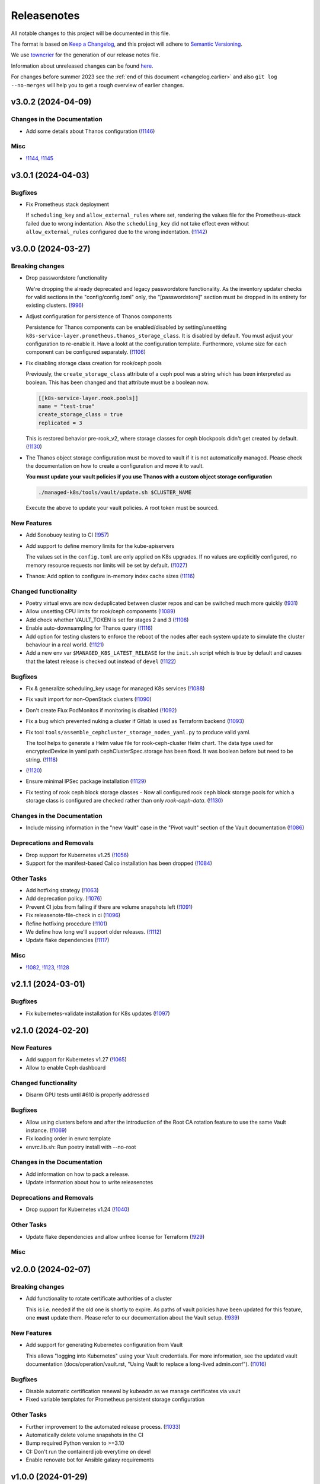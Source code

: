 Releasenotes
============

All notable changes to this project will be documented in this file.

The format is based on `Keep a Changelog <https://keepachangelog.com/en/1.0.0/>`__,
and this project will adhere to `Semantic Versioning <https://semver.org/spec/v2.0.0.html>`__.

We use `towncrier <https://github.com/twisted/towncrier>`__ for the
generation of our release notes file.

Information about unreleased changes can be found
`here <https://gitlab.com/yaook/k8s/-/tree/devel/docs/_releasenotes?ref_type=heads>`__.

For changes before summer 2023 see the
:ref:`end of this document <changelog.earlier>` and also
``git log --no-merges`` will help you to get a rough overview of
earlier changes.

.. towncrier release notes start

v3.0.2 (2024-04-09)
-------------------

Changes in the Documentation
~~~~~~~~~~~~~~~~~~~~~~~~~~~~

- Add some details about Thanos configuration (`!1146 <https://gitlab.com/yaook/k8s/-/merge_requests/1146>`_)

Misc
~~~~

- `!1144 <https://gitlab.com/yaook/k8s/-/merge_requests/1144>`_, `!1145 <https://gitlab.com/yaook/k8s/-/merge_requests/1145>`_


v3.0.1 (2024-04-03)
-------------------

Bugfixes
~~~~~~~~

- Fix Prometheus stack deployment

  If ``scheduling_key`` and ``allow_external_rules`` where set,
  rendering the values file for the Prometheus-stack failed due to wrong indentation.
  Also the ``scheduling_key`` did not take effect even without
  ``allow_external_rules`` configured due to the wrong indentation. (`!1142 <https://gitlab.com/yaook/k8s/-/merge_requests/1142>`_)


v3.0.0 (2024-03-27)
-------------------

Breaking changes
~~~~~~~~~~~~~~~~

- Drop passwordstore functionality

  We're dropping the already deprecated and legacy passwordstore functionality.
  As the inventory updater checks for valid sections in the "config/config.toml" only,
  the "[passwordstore]" section must be dropped in its entirety for existing clusters. (`!996 <https://gitlab.com/yaook/k8s/-/merge_requests/996>`_)
- Adjust configuration for persistence of Thanos components

  Persistence for Thanos components can be enabled/disabled by setting/unsetting
  ``k8s-service-layer.prometheus.thanos_storage_class``. It is disabled by default.
  You must adjust your configuration to re-enable it. Have a lookt at the configuration template.
  Furthermore, volume size for each component can be configured separately. (`!1106 <https://gitlab.com/yaook/k8s/-/merge_requests/1106>`_)
- Fix disabling storage class creation for rook/ceph pools

  Previously, the ``create_storage_class`` attribute of a ceph pool was a string which has been
  interpreted as boolean. This has been changed and that attribute must be a boolean now.

  .. code:: toml

    [[k8s-service-layer.rook.pools]]
    name = "test-true"
    create_storage_class = true
    replicated = 3

  This is restored behavior pre-rook_v2, where storage classes for ceph blockpools
  didn't get created by default. (`!1130 <https://gitlab.com/yaook/k8s/-/merge_requests/1130>`_)
- The Thanos object storage configuration must be moved to vault
  if it is not automatically managed.
  Please check the documentation on how to create a configuration
  and move it to vault.

  **You must update your vault policies if you use Thanos with a
  custom object storage configuration**

  .. code:: shell

      ./managed-k8s/tools/vault/update.sh $CLUSTER_NAME

  Execute the above to update your vault policies.
  A root token must be sourced.


New Features
~~~~~~~~~~~~

- Add Sonobuoy testing to CI (`!957 <https://gitlab.com/yaook/k8s/-/merge_requests/957>`_)
- Add support to define memory limits for the kube-apiservers

  The values set in the ``config.toml`` are only applied on K8s upgrades.
  If no values are explicitly configured, no memory resource requests nor limits
  will be set by default. (`!1027 <https://gitlab.com/yaook/k8s/-/merge_requests/1027>`_)
- Thanos: Add option to configure in-memory index cache sizes (`!1116 <https://gitlab.com/yaook/k8s/-/merge_requests/1116>`_)


Changed functionality
~~~~~~~~~~~~~~~~~~~~~

- Poetry virtual envs are now deduplicated between cluster repos and can be switched much more quickly (`!931 <https://gitlab.com/yaook/k8s/-/merge_requests/931>`_)
- Allow unsetting CPU limits for rook/ceph components (`!1089 <https://gitlab.com/yaook/k8s/-/merge_requests/1089>`_)
- Add check whether VAULT_TOKEN is set for stages 2 and 3 (`!1108 <https://gitlab.com/yaook/k8s/-/merge_requests/1108>`_)
- Enable auto-downsampling for Thanos query (`!1116 <https://gitlab.com/yaook/k8s/-/merge_requests/1116>`_)
- Add option for testing clusters
  to enforce the reboot of the nodes
  after each system update
  to simulate the cluster behaviour in a real world. (`!1121 <https://gitlab.com/yaook/k8s/-/merge_requests/1121>`_)
- Add a new env var ``$MANAGED_K8S_LATEST_RELEASE`` for the ``init.sh`` script which is true by default and causes that the latest release is checked out instead of ``devel`` (`!1122 <https://gitlab.com/yaook/k8s/-/merge_requests/1122>`_)


Bugfixes
~~~~~~~~

- Fix & generalize scheduling_key usage for managed K8s services (`!1088 <https://gitlab.com/yaook/k8s/-/merge_requests/1088>`_)
- Fix vault import for non-OpenStack clusters (`!1090 <https://gitlab.com/yaook/k8s/-/merge_requests/1090>`_)
- Don't create Flux PodMonitos if monitoring is disabled (`!1092 <https://gitlab.com/yaook/k8s/-/merge_requests/1092>`_)
- Fix a bug which prevented nuking a cluster if Gitlab is used as Terraform backend (`!1093 <https://gitlab.com/yaook/k8s/-/merge_requests/1093>`_)
- Fix tool ``tools/assemble_cephcluster_storage_nodes_yaml.py`` to produce
  valid yaml.

  The tool helps to generate a Helm value file for rook-ceph-cluster Helm
  chart. The data type used for encryptedDevice in yaml path
  cephClusterSpec.storage has been fixed. It was boolean before but need to
  be string. (`!1118 <https://gitlab.com/yaook/k8s/-/merge_requests/1118>`_)
-  (`!1120 <https://gitlab.com/yaook/k8s/-/merge_requests/1120>`_)
- Ensure minimal IPSec package installation (`!1129 <https://gitlab.com/yaook/k8s/-/merge_requests/1129>`_)
- Fix testing of rook ceph block storage classes
  - Now all configured rook ceph block storage pools for which a storage class is
  configured are checked rather than only `rook-ceph-data`. (`!1130 <https://gitlab.com/yaook/k8s/-/merge_requests/1130>`_)


Changes in the Documentation
~~~~~~~~~~~~~~~~~~~~~~~~~~~~

- Include missing information in the "new Vault" case in the "Pivot vault" section of the Vault documentation (`!1086 <https://gitlab.com/yaook/k8s/-/merge_requests/1086>`_)


Deprecations and Removals
~~~~~~~~~~~~~~~~~~~~~~~~~

- Drop support for Kubernetes v1.25 (`!1056 <https://gitlab.com/yaook/k8s/-/merge_requests/1056>`_)
- Support for the manifest-based Calico installation has been dropped (`!1084 <https://gitlab.com/yaook/k8s/-/merge_requests/1084>`_)


Other Tasks
~~~~~~~~~~~

- Add hotfixing strategy (`!1063 <https://gitlab.com/yaook/k8s/-/merge_requests/1063>`_)
- Add deprecation policy. (`!1076 <https://gitlab.com/yaook/k8s/-/merge_requests/1076>`_)
- Prevent CI jobs from failing if there are volume snapshots left (`!1091 <https://gitlab.com/yaook/k8s/-/merge_requests/1091>`_)
- Fix releasenote-file-check in ci (`!1096 <https://gitlab.com/yaook/k8s/-/merge_requests/1096>`_)
- Refine hotfixing procedure (`!1101 <https://gitlab.com/yaook/k8s/-/merge_requests/1101>`_)
- We define how long we'll support older releases. (`!1112 <https://gitlab.com/yaook/k8s/-/merge_requests/1112>`_)
- Update flake dependencies (`!1117 <https://gitlab.com/yaook/k8s/-/merge_requests/1117>`_)


Misc
~~~~

- `!1082 <https://gitlab.com/yaook/k8s/-/merge_requests/1082>`_, `!1123 <https://gitlab.com/yaook/k8s/-/merge_requests/1123>`_, `!1128 <https://gitlab.com/yaook/k8s/-/merge_requests/1128>`_


v2.1.1 (2024-03-01)
-------------------

Bugfixes
~~~~~~~~

- Fix kubernetes-validate installation for K8s updates (`!1097 <https://gitlab.com/yaook/k8s/-/merge_requests/1097>`_)


v2.1.0 (2024-02-20)
-------------------

New Features
~~~~~~~~~~~~

- Add support for Kubernetes v1.27 (`!1065 <https://gitlab.com/yaook/k8s/-/merge_requests/1065>`_)
- Allow to enable Ceph dashboard


Changed functionality
~~~~~~~~~~~~~~~~~~~~~

- Disarm GPU tests until #610 is properly addressed


Bugfixes
~~~~~~~~

- Allow using clusters before and after the introduction of the Root CA
  rotation feature to use the same Vault instance. (`!1069 <https://gitlab.com/yaook/k8s/-/merge_requests/1069>`_)
- Fix loading order in envrc template
- envrc.lib.sh: Run poetry install with --no-root


Changes in the Documentation
~~~~~~~~~~~~~~~~~~~~~~~~~~~~

- Add information on how to pack a release.
- Update information about how to write releasenotes


Deprecations and Removals
~~~~~~~~~~~~~~~~~~~~~~~~~

- Drop support for Kubernetes v1.24 (`!1040 <https://gitlab.com/yaook/k8s/-/merge_requests/1040>`_)


Other Tasks
~~~~~~~~~~~

- Update flake dependencies and allow unfree license for Terraform (`!929 <https://gitlab.com/yaook/k8s/-/merge_requests/929>`_)


Misc
~~~~


v2.0.0 (2024-02-07)
-------------------

Breaking changes
~~~~~~~~~~~~~~~~

- Add functionality to rotate certificate authorities of a cluster

  This is i.e. needed if the old one is shortly to expire.
  As paths of vault policies have been updated for this feature,
  one **must** update them. Please refer to our documentation about the
  Vault setup. (`!939 <https://gitlab.com/yaook/k8s/-/merge_requests/939>`_)


New Features
~~~~~~~~~~~~

- Add support for generating Kubernetes configuration from Vault

  This allows "logging into Kubernetes" using your Vault credentials. For more
  information, see the updated vault documentation (docs/operation/vault.rst,
  "Using Vault to replace a long-lived admin.conf"). (`!1016 <https://gitlab.com/yaook/k8s/-/merge_requests/1016>`_)


Bugfixes
~~~~~~~~

- Disable automatic certification renewal by kubeadm as we manage certificates via vault
- Fixed variable templates for Prometheus persistent storage configuration


Other Tasks
~~~~~~~~~~~

- Further improvement to the automated release process. (`!1033 <https://gitlab.com/yaook/k8s/-/merge_requests/1033>`_)
- Automatically delete volume snapshots in the CI
- Bump required Python version to >=3.10
- CI: Don't run the containerd job everytime on devel
- Enable renovate bot for Ansible galaxy requirements


v1.0.0 (2024-01-29)
-------------------

Breaking changes
~~~~~~~~~~~~~~~~

- Add option to configure multiple Wireguard endpoints

  Note that you **must** update the vault policies once. See ``docs/vpn/wireguard.rst`` for further information.

  .. code::

      # execute with root vault token sourced
      bash managed-k8s/tools/vault/init.sh

  - (`!795 <https://gitlab.com/yaook/k8s/-/merge_requests/795>`_)
- Improve smoke tests for dedicated testing nodes

  Smoke tests have been reworked a bit such that they are executing
  on defined testing nodes (if defined) only.
  **You must update your config if you defined testing nodes.** (`!952 <https://gitlab.com/yaook/k8s/-/merge_requests/952>`_)


New Features
~~~~~~~~~~~~

- Add option to migrate terraform backend from local to gitlab (`!622 <https://gitlab.com/yaook/k8s/-/merge_requests/622>`_)
- Add support for Kubernetes v1.26 (`!813 <https://gitlab.com/yaook/k8s/-/merge_requests/813>`_)
- Support the bitnami thanos helm chart

  This will create new service names for thanos in k8s.
  The migration to the bitnami thanos helm chart is triggered by default. (`!816 <https://gitlab.com/yaook/k8s/-/merge_requests/816>`_)
- Add tool to assemble snippets for CephCluster manifest

  Writing the part for the CephCluster manifest describing which disks to be used for Ceph OSDs and metadata devices for every single storage node is error-prone. Once a erroneous manifest has been applied it can be very time-consuming to correct the errors as OSDs have to be un-deployed and wiped before re-applying the correct manifest. (`!855 <https://gitlab.com/yaook/k8s/-/merge_requests/855>`_)
- Add project-specific managers for renovate-bot (`!856 <https://gitlab.com/yaook/k8s/-/merge_requests/856>`_)
- Add option to configure custom DNS nameserver for OpenStack subnet (IPv4) (`!904 <https://gitlab.com/yaook/k8s/-/merge_requests/904>`_)
- Add option to allow snippet annotations for NGINX Ingress controller (`!906 <https://gitlab.com/yaook/k8s/-/merge_requests/906>`_)
- Add configuration option for persistent storage for Prometheus (`!917 <https://gitlab.com/yaook/k8s/-/merge_requests/917>`_)
- Add optional configuration options for soft and hard disk pressure eviction to the ``config.toml``. (`!948 <https://gitlab.com/yaook/k8s/-/merge_requests/948>`_)
- Additionally pull a local copy of the Terraform state for disaster recovery purposes if Gitlab is configured as backend. (`!968 <https://gitlab.com/yaook/k8s/-/merge_requests/968>`_)


Changed functionality
~~~~~~~~~~~~~~~~~~~~~

- Bump default Kubernetes node image to Ubuntu 22.04 (`!756 <https://gitlab.com/yaook/k8s/-/merge_requests/756>`_)
- Update Debian Version for Gateway VMs to 12 (`!824 <https://gitlab.com/yaook/k8s/-/merge_requests/824>`_)
- Spawn Tigera operator on Control Plane only by adjusting its nodeSelector (`!850 <https://gitlab.com/yaook/k8s/-/merge_requests/850>`_)
- A minimum version of v1.5.0 is now required for poetry (`!861 <https://gitlab.com/yaook/k8s/-/merge_requests/861>`_)
- Rework installation procedure of flux

  Flux will be deployed via the community helm chart from now on.
  A migration is automatically triggered (but can be prevented,
  see our flux documentation for further information).
  The old installation method will be dropped very soon. (`!891 <https://gitlab.com/yaook/k8s/-/merge_requests/891>`_)
- Use the v1beta3 kubeadm Configuration format for initialization and join processes (`!911 <https://gitlab.com/yaook/k8s/-/merge_requests/911>`_)
- Switch to new community-owned Kubernetes package repositories

  As the Google-hosted repository got frozen, we're switching over to the community-owned repositories.
  For more information, please refer to https://kubernetes.io/blog/2023/08/15/pkgs-k8s-io-introduction/#what-are-significant-differences-between-the-google-hosted-and-kubernetes-package-repositories (`!937 <https://gitlab.com/yaook/k8s/-/merge_requests/937>`_)
- Moving IPSec credentials to vault.
  This requires manual migration steps.
  Please check the documentation. (`!949 <https://gitlab.com/yaook/k8s/-/merge_requests/949>`_)
- Don't set resource limits for the NGINX ingress controller by default


Bugfixes
~~~~~~~~

- Create a readable terraform var file (`!817 <https://gitlab.com/yaook/k8s/-/merge_requests/817>`_)
- Fixed the missing gpu flag and monitoring scheduling key (`!819 <https://gitlab.com/yaook/k8s/-/merge_requests/819>`_)
- Update the terraform linter and fix the related issues (`!822 <https://gitlab.com/yaook/k8s/-/merge_requests/822>`_)
- Fixed the check for monitoring common labels in the rook-ceph cluster chart values template. (`!826 <https://gitlab.com/yaook/k8s/-/merge_requests/826>`_)
- Fix the vault.sh script

  The script will stop if a config.hcl file already exists.
  This can be avoided with a prior existence check.
  Coreutils v9.2 changed the behaviour of --no-clobber[1].

  [1] https://github.com/coreutils/coreutils/blob/df4e4fbc7d4605b7e1c69bff33fd6af8727cf1bf/NEWS#L88 (`!828 <https://gitlab.com/yaook/k8s/-/merge_requests/828>`_)
- Added missing dependencies to flake.nix (`!829 <https://gitlab.com/yaook/k8s/-/merge_requests/829>`_)
- ipsec: Include passwordstore role only if enabled

  The ipsec role hasn't been fully migrated to vault yet and still depends on the passwordstore role.
  If ipsec is not used, initializing a password store is not necessary.
  However, as an ansible dependency, it was still run and thus failed if passwordstore hadn't been configured.
  This change adds the role via `include_role` instead of as a dependency. (`!833 <https://gitlab.com/yaook/k8s/-/merge_requests/833>`_)
- Docker support has been removed along with k8s versions <1.24, but some places remained dependent on the now unnecessary variable `container_runtime`. This change removes every use of the variable along with the documentation for migrating from docker to containerd. (`!834 <https://gitlab.com/yaook/k8s/-/merge_requests/834>`_)
- Fix non-gpu clusters

  For non-gpu clusters, the roles containerd and kubeadm-join would fail,
  because the variable has_gpu was not defined. This commit changes the
  order of the condition, so has_gpu is only checked if gpu support is
  enabled for the cluster.

  This is actually kind of a workaround for a bug in Ansible. has_gpu
  would be set in a dependency of both roles, but Ansible skips
  dependencies if they have already been skipped earlier in the play. (`!835 <https://gitlab.com/yaook/k8s/-/merge_requests/835>`_)
- Fix rook for clusters without prometheus

  Previously, the rook cluster chart would always try to create PrometheusRules, which would fail without Prometheus' CRD. This change makes the creation dependent on whether monitoring is enabled or not. (`!836 <https://gitlab.com/yaook/k8s/-/merge_requests/836>`_)
- Fix vault for clusters without prometheus

  Previously, the vault role would always try to create ServiceMonitors, which would fail without Prometheus' CRD. This change makes the creation dependent on whether monitoring is enabled or not. (`!838 <https://gitlab.com/yaook/k8s/-/merge_requests/838>`_)
- Change the default VRRP priorities from 150/100/80 to 150/100/50. This
  makes it less likely that two backup nodes attempt to become primary
  at the same time, avoiding race conditions and flappiness. (`!841 <https://gitlab.com/yaook/k8s/-/merge_requests/841>`_)
- Fix Thanos v1 cleanup tasks during migration to prevent accidental double deletion of resources (`!849 <https://gitlab.com/yaook/k8s/-/merge_requests/849>`_)
- Fixed incorrect templating of Thanos secrets for buckets managed by Terraform and clusters with custom names (`!854 <https://gitlab.com/yaook/k8s/-/merge_requests/854>`_)
- Rename rook_on_openstack field in config.toml to on_openstack (`!888 <https://gitlab.com/yaook/k8s/-/merge_requests/888>`_)
-  (`!889 <https://gitlab.com/yaook/k8s/-/merge_requests/889>`_, `!910 <https://gitlab.com/yaook/k8s/-/merge_requests/910>`_)
- Fixed configuration of host network mode for rook/ceph (`!899 <https://gitlab.com/yaook/k8s/-/merge_requests/899>`_)
- * Only delete volumes, ports and floating IPs from the current OpenStack project on destroy, even if the OpenStack credentials can access more than this project. (`!921 <https://gitlab.com/yaook/k8s/-/merge_requests/921>`_)
- destroy: Ensure port deletion works even if only OS_PROJECT_NAME is set (`!922 <https://gitlab.com/yaook/k8s/-/merge_requests/922>`_)
- destroy: Ensure port deletion works even if both OS_PROJECT_NAME and OS_PROJECT_ID are set (`!924 <https://gitlab.com/yaook/k8s/-/merge_requests/924>`_)
- Add support for ch-k8s-lbaas version 0.7.0. Excerpt from the upstream release notes:

     * Improve scoping of actions within OpenStack. Previously, if the credentials allowed listing of ports or floating IPs outside the current project, those would also be affected. This is generally only the case with OpenStack admin credentials which you aren't supposed to use anyway.

  It is strongly recommended that you upgrade your cluster to use 0.7.0 as soon as possible. To do so, change the version value in the ``ch-k8s-lbaas`` section of your ``config.toml`` to ``"0.7.0"``. (`!938 <https://gitlab.com/yaook/k8s/-/merge_requests/938>`_)
- Fixed collection of Pod logs as job artifacts in the CI. (`!953 <https://gitlab.com/yaook/k8s/-/merge_requests/953>`_)
- Fix forwarding nftable rules for multiple Wireguard endpoints. (`!969 <https://gitlab.com/yaook/k8s/-/merge_requests/969>`_)
- The syntax of the rook cheph ``operator_memory_limit`` and _request was fixed in ``config.toml``. (`!973 <https://gitlab.com/yaook/k8s/-/merge_requests/973>`_)
- Fix migration tasks tasks for Flux (`!976 <https://gitlab.com/yaook/k8s/-/merge_requests/976>`_)
- It is ensured that the values passed to the cloud-config secret are proper strings. (`!980 <https://gitlab.com/yaook/k8s/-/merge_requests/980>`_)
- Fix configuration of Grafana resource limits & requests (`!982 <https://gitlab.com/yaook/k8s/-/merge_requests/982>`_)
- Bump to latest K8s patch releases (`!994 <https://gitlab.com/yaook/k8s/-/merge_requests/994>`_)
- Fix the behaviour of the Terraform backend
  when multiple users are maintaining the same cluster,
  especially when migrating the backend from local to http. (`!998 <https://gitlab.com/yaook/k8s/-/merge_requests/998>`_)
- Constrain kubernetes-validate pip package on Kubernetes nodes (`!1004 <https://gitlab.com/yaook/k8s/-/merge_requests/1004>`_)
- Add automatic migration to community repository for Kubernetes packages
- Create a workaround which should allow the renovate bot to create releasenotes


Changes in the Documentation
~~~~~~~~~~~~~~~~~~~~~~~~~~~~

- Added clarification for available release-note types. (`!830 <https://gitlab.com/yaook/k8s/-/merge_requests/830>`_)
- Add clarification in vault setup. (`!831 <https://gitlab.com/yaook/k8s/-/merge_requests/831>`_)
- Fix tip about .envrc in Environment Variable Reference (`!832 <https://gitlab.com/yaook/k8s/-/merge_requests/832>`_)
- Clarify general upgrade procedure and remove obsolete version specific steps (`!837 <https://gitlab.com/yaook/k8s/-/merge_requests/837>`_)
- The repo link to the prometheus blackbox exporter changed (`!840 <https://gitlab.com/yaook/k8s/-/merge_requests/840>`_)
-  (`!851 <https://gitlab.com/yaook/k8s/-/merge_requests/851>`_, `!853 <https://gitlab.com/yaook/k8s/-/merge_requests/853>`_, `!908 <https://gitlab.com/yaook/k8s/-/merge_requests/908>`_, `!979 <https://gitlab.com/yaook/k8s/-/merge_requests/979>`_)
- Added clarification in initialization for the different ``.envrc`` used. (`!852 <https://gitlab.com/yaook/k8s/-/merge_requests/852>`_)
- Update and convert Terraform documentation to restructured Text (`!904 <https://gitlab.com/yaook/k8s/-/merge_requests/904>`_)
- rook-ceph: Clarify role of mon_volume_storage_class (`!955 <https://gitlab.com/yaook/k8s/-/merge_requests/955>`_)


Deprecations and Removals
~~~~~~~~~~~~~~~~~~~~~~~~~

- remove acng related files (`!978 <https://gitlab.com/yaook/k8s/-/merge_requests/978>`_)


Other Tasks
~~~~~~~~~~~

- We start using our release pipeline. That includes automatic versioning
  and release note generation. (`!825 <https://gitlab.com/yaook/k8s/-/merge_requests/825>`_)
-  (`!839 <https://gitlab.com/yaook/k8s/-/merge_requests/839>`_, `!842 <https://gitlab.com/yaook/k8s/-/merge_requests/842>`_, `!864 <https://gitlab.com/yaook/k8s/-/merge_requests/864>`_, `!865 <https://gitlab.com/yaook/k8s/-/merge_requests/865>`_, `!866 <https://gitlab.com/yaook/k8s/-/merge_requests/866>`_, `!867 <https://gitlab.com/yaook/k8s/-/merge_requests/867>`_, `!868 <https://gitlab.com/yaook/k8s/-/merge_requests/868>`_, `!869 <https://gitlab.com/yaook/k8s/-/merge_requests/869>`_, `!870 <https://gitlab.com/yaook/k8s/-/merge_requests/870>`_, `!871 <https://gitlab.com/yaook/k8s/-/merge_requests/871>`_, `!872 <https://gitlab.com/yaook/k8s/-/merge_requests/872>`_, `!874 <https://gitlab.com/yaook/k8s/-/merge_requests/874>`_, `!875 <https://gitlab.com/yaook/k8s/-/merge_requests/875>`_, `!876 <https://gitlab.com/yaook/k8s/-/merge_requests/876>`_, `!877 <https://gitlab.com/yaook/k8s/-/merge_requests/877>`_, `!878 <https://gitlab.com/yaook/k8s/-/merge_requests/878>`_, `!879 <https://gitlab.com/yaook/k8s/-/merge_requests/879>`_, `!880 <https://gitlab.com/yaook/k8s/-/merge_requests/880>`_, `!881 <https://gitlab.com/yaook/k8s/-/merge_requests/881>`_, `!885 <https://gitlab.com/yaook/k8s/-/merge_requests/885>`_, `!886 <https://gitlab.com/yaook/k8s/-/merge_requests/886>`_, `!890 <https://gitlab.com/yaook/k8s/-/merge_requests/890>`_, `!893 <https://gitlab.com/yaook/k8s/-/merge_requests/893>`_, `!894 <https://gitlab.com/yaook/k8s/-/merge_requests/894>`_, `!895 <https://gitlab.com/yaook/k8s/-/merge_requests/895>`_, `!896 <https://gitlab.com/yaook/k8s/-/merge_requests/896>`_, `!901 <https://gitlab.com/yaook/k8s/-/merge_requests/901>`_, `!907 <https://gitlab.com/yaook/k8s/-/merge_requests/907>`_, `!920 <https://gitlab.com/yaook/k8s/-/merge_requests/920>`_, `!927 <https://gitlab.com/yaook/k8s/-/merge_requests/927>`_)
- Adjusted CI and code base for ansible-lint v6.20 (`!882 <https://gitlab.com/yaook/k8s/-/merge_requests/882>`_)
- Update dependency ansible to v8.5.0 (`!909 <https://gitlab.com/yaook/k8s/-/merge_requests/909>`_)
- Enable renovate for Nix flake (`!914 <https://gitlab.com/yaook/k8s/-/merge_requests/914>`_)
- Unpin poetry in flake.nix (`!915 <https://gitlab.com/yaook/k8s/-/merge_requests/915>`_)
- Update kubeadm api version (`!963 <https://gitlab.com/yaook/k8s/-/merge_requests/963>`_)
- The poetry.lock file will update automatically. (`!965 <https://gitlab.com/yaook/k8s/-/merge_requests/965>`_)
- Changed the job rules for the ci-pipeline. (`!992 <https://gitlab.com/yaook/k8s/-/merge_requests/992>`_)


Security
~~~~~~~~

- Security hardening settings for the nginx ingress controller. (`!972 <https://gitlab.com/yaook/k8s/-/merge_requests/972>`_)


Misc
~~~~

- `!843 <https://gitlab.com/yaook/k8s/-/merge_requests/843>`_, `!847 <https://gitlab.com/yaook/k8s/-/merge_requests/847>`_, `!883 <https://gitlab.com/yaook/k8s/-/merge_requests/883>`_, `!961 <https://gitlab.com/yaook/k8s/-/merge_requests/961>`_, `!966 <https://gitlab.com/yaook/k8s/-/merge_requests/966>`_, `!1007 <https://gitlab.com/yaook/k8s/-/merge_requests/1007>`_


.. _changelog.earlier:

Preversion
----------

Towncrier as tooling for releasenotes
~~~~~~~~~~~~~~~~~~~~~~~~~~~~~~~~~~~~~

From now on we use `towncrier <https://github.com/twisted/towncrier>`__
to generate our relasenotes. If you are a developer see the
:ref:`coding guide <coding-guide.towncrier>` for further information.

Add .pre-commit-config.yaml
~~~~~~~~~~~~~~~~~~~~~~~~~~~

This repository now contains pre-commit hooks to validate the linting
stage of our CI (except ansible-lint) before committing. This allows for
a smoother development experience as mistakes can be catched quicker. To
use this, install `pre-commit <https://pre-commit.com>`__ (if you use Nix
flakes, it is automatically installed for you) and then run
``pre-commit install`` to enable the hooks in the repo (if you use
direnv, they are automatically enabled for you).

Create volume snapshot CRDs `(!763) <https://gitlab.com/yaook/k8s/-/merge_requests/763>`__
~~~~~~~~~~~~~~~~~~~~~~~~~~~~~~~~~~~~~~~~~~~~~~~~~~~~~~~~~~~~~~~~~~~~~~~~~~~~~~~~~~~~~~~~~~

You can now create snapshots of your openstack PVCs. Missing CRDs and
the snapshot-controller from [1] and [2] where added.

[1]
https://github.com/kubernetes-csi/external-snapshotter/tree/master/client/config/crd

[2]
https://github.com/kubernetes-csi/external-snapshotter/tree/master/deploy/kubernetes/snapshot-controller

Add support for rook v1.8.10
~~~~~~~~~~~~~~~~~~~~~~~~~~~~

Update by setting ``version=1.8.10`` and running
``MANAGED_K8S_RELEASE_THE_KRAKEN=true AFLAGS="--diff --tags mk8s-sl/rook" managed-k8s/actions/apply-stage4.sh``

Use poetry to lock dependencies
~~~~~~~~~~~~~~~~~~~~~~~~~~~~~~~

Poetry allows to declaratively set Python dependencies and lock
versions. This way we can ensure that everybody uses the same isolated
environment with identical versions and thus reduce inconsistencies
between individual development environments.

``requirements.txt`` has been removed. Python dependencies are now
declared in ``pyproject.toml`` and locked in ``poetry.lock``. New deps
can be added using the command ``poetry add package-name``. After
manually editing ``pyproject.toml``, run ``poetry lock`` to update the
lock file.

Drop support for Kubernetes v1.21, v1.22, v1.23
~~~~~~~~~~~~~~~~~~~~~~~~~~~~~~~~~~~~~~~~~~~~~~~

We’re dropping support for EOL Kubernetes versions.

Add support for Kubernetes v1.25
~~~~~~~~~~~~~~~~~~~~~~~~~~~~~~~~

We added support for all patch versions of Kubernetes v1.25. One can
either directly create a new cluster with a patch release of that
version or upgrade an existing cluster to one
:doc:`as usual </operation/upgrading-kubernetes>`
via:

.. code:: shell

   # Replace the patch version
   MANAGED_K8S_RELEASE_THE_KRAKEN=true ./managed-k8s/actions/upgrade.sh 1.25.10

.. note::

   By default, the Tigera operator is deployed with Kubernetes
   v1.25. Therefore, during the upgrade from Kubernetes v1.24 to v1.25, the
   migration to the Tigera operator
   will be triggered automatically by default!

Add support for Helm-based installation of rook-ceph `(!676) <https://gitlab.com/yaook/k8s/-/merge_requests/676>`__
~~~~~~~~~~~~~~~~~~~~~~~~~~~~~~~~~~~~~~~~~~~~~~~~~~~~~~~~~~~~~~~~~~~~~~~~~~~~~~~~~~~~~~~~~~~~~~~~~~~~~~~~~~~~~~~~~~~

Starting with rook v1.7, an official Helm chart is provided and has
become the recommended installation method. The charts take care most
installation and upgrade processes. The role rook_v2 includes adds
support for the Helm-based installation as well as a migration path from
rook_v1.

In order to migrate, make sure that rook v1.7.11 is installed and
healthy, then set use_helm=true in the k8s-service-layer.rook section
and run stage4.

GPU: Rework setup and check procedure `(!750) <https://gitlab.com/yaook/k8s/-/merge_requests/750>`__
~~~~~~~~~~~~~~~~~~~~~~~~~~~~~~~~~~~~~~~~~~~~~~~~~~~~~~~~~~~~~~~~~~~~~~~~~~~~~~~~~~~~~~~~~~~~~~~~~~~~

We reworked the setup and smoke test procedure for GPU nodes to be used
inside of Kubernetes [1]. In the last two ShoreLeave-Meetings (our
official development) meetings [2] and our IRC-Channel [3] we asked for
feedback if the old procedure is in use in the wild. As that does not
seem to be the case, we decided to save the overhead of implementing and
testing a migration path. If you have GPU nodes in your cluster and
support for these breaks by the reworked code, please create an issue or
consider rebuilding the nodes with the new procedure.

[1] `GPU Support Documentation <./docs/src/operation/gpu-and-vgpu.md#internal-usage>`__

[2] https://gitlab.com/yaook/meta#subscribe-to-meetings

[3] https://gitlab.com/yaook/meta/-/wikis/home#chat

Change kube-apiserver Service-Account-Issuer
~~~~~~~~~~~~~~~~~~~~~~~~~~~~~~~~~~~~~~~~~~~~

Kube-apiserver now issues service-account tokens with
``https://kubernetes.default.svc`` as issuer instead of
``kubernetes.default.svc``. Tokens with the old issuer are still
considered valid, but should be renewed as this additional support will
be dropped in the future.

This change had to be made to make yaook-k8s pass all
`k8s-conformance tests <https://github.com/cncf/k8s-conformance/blob/master/instructions.md>`__.

Drop support for Kubernetes v1.20
~~~~~~~~~~~~~~~~~~~~~~~~~~~~~~~~~

We’re dropping support for Kubernetes v1.20 as this version is EOL quite
some time. This step has been announced several times in our
`public development meeting <https://gitlab.com/yaook/meta#subscribe-to-meetings>`__.

Drop support for Kubernetes v1.19
~~~~~~~~~~~~~~~~~~~~~~~~~~~~~~~~~

We’re dropping support for Kubernetes v1.19 as this version is EOL quite
some time. This step has been announced several times in our
`public development meeting <https://gitlab.com/yaook/meta#subscribe-to-meetings>`__.

Implement support for Tigera operator-based Calico installation
~~~~~~~~~~~~~~~~~~~~~~~~~~~~~~~~~~~~~~~~~~~~~~~~~~~~~~~~~~~~~~~

Instead of using a customized manifest-based installation method, we’re
now switching to an
`operator-based installation <https://docs.tigera.io/calico/3.25/about/>`__
method based on the Tigera operator.

**Existing clusters must be migrated.** Please have a look at our
:doc:`Calico documentation </operation/calico>` for further
information.

Support for Kubernetes v1.24
~~~~~~~~~~~~~~~~~~~~~~~~~~~~

The LCM now supports Kubernetes v1.24. One can either directly create a
new cluster with a patch release of that version or upgrade an existing
cluster to one as usual via:

.. code:: shell

   # Replace the patch version
   MANAGED_K8S_RELEASE_THE_KRAKEN=true ./managed-k8s/actions/upgrade.sh 1.24.10

.. note::

   If you’re using docker as CRI, you **must** migrate to containerd in advance.

Further information are given in the
:doc:`Upgrading Kubernetes documentation </operation/upgrading-kubernetes>`.

Implement automated docker to containerd migration
~~~~~~~~~~~~~~~~~~~~~~~~~~~~~~~~~~~~~~~~~~~~~~~~~~

A migration path to change the container runtime on each node of a
cluster from docker to containerd has been added. More information about
this can be found in the documentation.

Drop support for kube-router
~~~~~~~~~~~~~~~~~~~~~~~~~~~~

We’re dropping support for kube-router as CNI. This step has been
announced via our usual communication channels months ago. A migration
path from kube-router to calico has been available quite some time and
is also removed now.

Support for Rook 1.7 added
~~~~~~~~~~~~~~~~~~~~~~~~~~

The LCM now supports Rook v1.7.*. Upgrading is as easy as setting your
rook version to 1.7.11, allowing to release the kraken and running stage
4.

Support for Calico v3.21.6
~~~~~~~~~~~~~~~~~~~~~~~~~~

We now added support for Calico v3.21.6, which is tested against
Kubernetes ``v1.20, v1.21 and v1.22`` by the Calico project team. We
also added the possibility to specify one of our supported Calico
versions (``v3.17.1, v3.19.0, v3.21.6``) through a ``config.toml``
variable: ``calico_custom_version``.

ch-k8s-lbaas now respects NetworkPolicy objects
~~~~~~~~~~~~~~~~~~~~~~~~~~~~~~~~~~~~~~~~~~~~~~~

If you are using NetworkPolicy objects, ch-k8s-lbaas will now interpret
them and enforce restrictions on the frontend. That means that if you
previously only allowlisted the CIDR in which the lbaas agents
themselves reside, your inbound traffic will be dropped now.

You have to add external CIDRs to the network policies as needed to
avoid that.

Clusters where NetworkPolicy objects are not in use or where filtering
only happens on namespace/pod targets are not affected (as LBaaS
wouldn’t have worked there anyway, as it needs to be allowlisted in a
CIDR already).

Add Priority Class to esssential cluster components `(!633) <https://gitlab.com/yaook/k8s/-/merge_requests/633>`__
~~~~~~~~~~~~~~~~~~~~~~~~~~~~~~~~~~~~~~~~~~~~~~~~~~~~~~~~~~~~~~~~~~~~~~~~~~~~~~~~~~~~~~~~~~~~~~~~~~~~~~~~~~~~~~~~~~

The `priority
classes <https://kubernetes.io/docs/concepts/scheduling-eviction/pod-priority-preemption/>`__
``system-cluster-critical`` and ``system-node-critical`` have been added
to all managed and therefore essential services and components. There is
no switch to avoid that. For existing clusters, all managed components
will therefore be restarted/updated once during the next application of
the LCM. This is considered not disruptive.

Decoupling thanos and terraform
~~~~~~~~~~~~~~~~~~~~~~~~~~~~~~~

When enabling thanos, one can now prevent terraform from creating a
bucket in the same OpenStack project by setting
``manage_thanos_bucket=false`` in the
``[k8s-service-layer.prometheus]``. Then it’s up to the user to manage
the bucket by configuring an alternative storage backend.

OpenStack: Ensure that credentials are used
~~~~~~~~~~~~~~~~~~~~~~~~~~~~~~~~~~~~~~~~~~~

https://gitlab.com/yaook/k8s/-/merge_requests/625 introduces the role
``check-openstack-credentials`` which fires a token request against the
given Keystone endpoint to ensure that credentials are available. For
details, check the commit messages. This sanity check can be skipped by
either passing ``-e check_openstack_credentials=False`` to your call to
``ansible-playbook`` or by setting
``check_openstack_credentials = True`` in the ``[miscellaneous]``
section of your ``config.toml``.

Thanos: Allow alternative object storage backends
~~~~~~~~~~~~~~~~~~~~~~~~~~~~~~~~~~~~~~~~~~~~~~~~~

By providing ``thanos_objectstorage_config_file`` one can tell
``thanos-{compact,store}`` to use a specific (pre-configured) object
storage backend (instead of using the bucket the LCM built for you).
Please note that the usage of thanos still requires that the OpenStack
installation provides a SWIFT backend.
`That’s a bug. <https://gitlab.com/yaook/k8s/-/issues/356>`__

Observation of etcd
~~~~~~~~~~~~~~~~~~~

Our monitoring stack now includes the observation of etcd. To fetch the
metrics securely (cert-auth based), a thin socat-based proxy is
installed inside the kube-system namespace.

Support for Kubernetes v1.23
~~~~~~~~~~~~~~~~~~~~~~~~~~~~

The LCM now supports Kubernetes v1.23. One can either directly create a
new cluster with that version or upgrade an existing one as usual via:

.. code:: shell

   # Replace the patch version
   MANAGED_K8S_RELEASE_THE_KRAKEN=true ./managed-k8s/actions/upgrade.sh 1.23.11

Further information are given in the
:doc:`Upgrading Kubernetes documentation </operation/upgrading-kubernetes>`.

config.toml: Introduce the mandatory option ``[miscellaneous]/container_runtime``
~~~~~~~~~~~~~~~~~~~~~~~~~~~~~~~~~~~~~~~~~~~~~~~~~~~~~~~~~~~~~~~~~~~~~~~~~~~~~~~~~

This must be set to ``"docker"`` for pre-existing clusters. New clusters
should be set up with ``"containerd"``. Migration of pre-existing
clusters from docker to containerd is not yet supported.

Replace ``count`` with ``for_each`` in terraform `(!524) <https://gitlab.com/yaook/k8s/-/merge_requests/524>`__
~~~~~~~~~~~~~~~~~~~~~~~~~~~~~~~~~~~~~~~~~~~~~~~~~~~~~~~~~~~~~~~~~~~~~~~~~~~~~~~~~~~~~~~~~~~~~~~~~~~~~~~~~~~~~~~

terraform now uses ``for_each`` to manage instances which allows the
user to delete instances of any index without extraordinary terraform
black-magic. The LCM auto-magically orchestrates the migration.

Add action for system updates of initialized nodes `(!429) <https://gitlab.com/yaook/k8s/-/merge_requests/429>`__
~~~~~~~~~~~~~~~~~~~~~~~~~~~~~~~~~~~~~~~~~~~~~~~~~~~~~~~~~~~~~~~~~~~~~~~~~~~~~~~~~~~~~~~~~~~~~~~~~~~~~~~~~~~~~~~~~

The node system updates have been pulled out into a
separate action script.
The reason for that is, that even though one has not set
``MANAGED_K8S_RELEASE_THE_KRAKEN``, the cache of the package manager of
the host node is updated in stage2 and stage3. That takes quite some
time and is unnecessary as the update itself won’t happen. More
rationales are explained in the commit message of
`e4c62211 <https://gitlab.com/yaook/k8s/-/commit/e4c622114949a7f5108e8b4fa3d4217dcb1345bc>`__.

cluster-repo: Move submodules into dedicated directory `(!433) <https://gitlab.com/yaook/k8s/-/merge_requests/433>`__
~~~~~~~~~~~~~~~~~~~~~~~~~~~~~~~~~~~~~~~~~~~~~~~~~~~~~~~~~~~~~~~~~~~~~~~~~~~~~~~~~~~~~~~~~~~~~~~~~~~~~~~~~~~~~~~~~~~~~

We’re now moving (git) submodules into a dedicated directory
``submodules/``. For users enabling these, the cluster repository starts
to get messy, latest after introducing the option to use
:ref:`customization playbooks <abstraction-layers.customization>`.

As this is a breaking change, users which use at least one submodule
**must** re-execute the
``init.sh``-script!
The ``init.sh``-script will move your enabled submodules into the
``submodules/`` directory. Otherwise at least the symlink to the
``ch-role-users``- `role <https://gitlab.com/yaook/k8s/-/blob/devel/k8s-base/roles/ch-role-users>`__ will be
broken.

 .. note::

   By re-executing the ``init.sh``, the latest ``devel``
   branch of the ``managed-k8s``-module will be checked out under normal
   circumstances!
